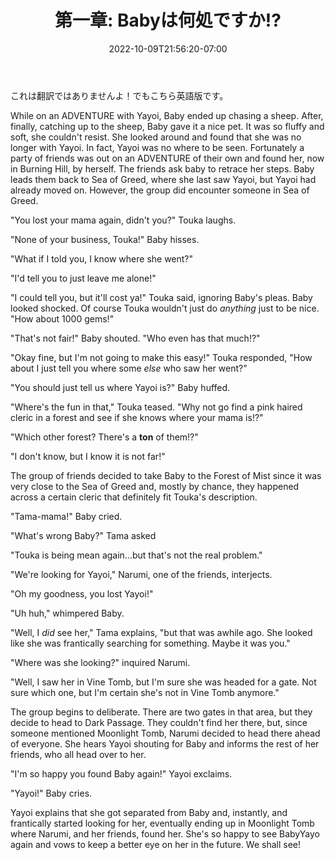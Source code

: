 #+TITLE: 第一章: Babyは何処ですか!?
#+DATE: 2022-10-09T21:56:20-07:00
#+DRAFT: true
#+DESCRIPTION: Yayoi has lost BabyYayo! Can her friends help her find her!
#+TAGS[]: story fun friends
#+TYPE: story
#+KEYWORDS[]:
#+SLUG:
#+SUMMARY:

これは翻訳ではありませんよ！でもこちら英語版です。

While on an ADVENTURE with Yayoi, Baby ended up chasing a sheep. After, finally, catching up to the sheep, Baby gave it a nice pet. It was so fluffy and soft, she couldn't resist. She looked around and found that she was no longer with Yayoi. In fact, Yayoi was no where to be seen. Fortunately a party of friends was out on an ADVENTURE of their own and found her, now in Burning Hill, by herself. The friends ask baby to retrace her steps. Baby leads them back to Sea of Greed, where she last saw Yayoi, but Yayoi had already moved on. However, the group did encounter someone in Sea of Greed.

"You lost your mama again, didn't you?" Touka laughs.

"None of your business, Touka!" Baby hisses.

"What if I told you, I know where she went?"

"I'd tell you to just leave me alone!"

"I could tell you, but it'll cost ya!" Touka said, ignoring Baby's pleas. Baby looked shocked. Of course Touka wouldn't just do /anything/ just to be nice. "How about 1000 gems!"

"That's not fair!" Baby shouted. "Who even has that much!?"

"Okay fine, but I'm not going to make this easy!" Touka responded, "How about I just tell you where some /else/ who saw her went?"

"You should just tell us where Yayoi is?" Baby huffed.

"Where's the fun in that," Touka teased. "Why not go find a pink haired cleric in a forest and see if she knows where your mama is!?"

"Which other forest? There's a *ton* of them!?"

"I don't know, but I know it is not far!"

The group of friends decided to take Baby to the Forest of Mist since it was very close to the Sea of Greed and, mostly by chance, they happened across a certain cleric that definitely fit Touka's description.

"Tama-mama!" Baby cried.

"What's wrong Baby?" Tama asked

"Touka is being mean again...but that's not the real problem."

"We're looking for Yayoi," Narumi, one of the friends, interjects.

"Oh my goodness, you lost Yayoi!"

"Uh huh," whimpered Baby.

"Well, I /did/ see her," Tama explains, "but that was awhile ago. She looked like she was frantically searching for something. Maybe it was you."

"Where was she looking?" inquired Narumi.

"Well, I saw her in Vine Tomb, but I'm sure she was headed for a gate. Not sure which one, but I'm certain she's not in Vine Tomb anymore."

The group begins to deliberate. There are two gates in that area, but they decide to head to Dark Passage. They couldn't find her there, but, since someone mentioned Moonlight Tomb, Narumi decided to head there ahead of everyone. She hears Yayoi shouting for Baby and informs the rest of her friends, who all head over to her.

"I'm so happy you found Baby again!" Yayoi exclaims.

"Yayoi!" Baby cries.

Yayoi explains that she got separated from Baby and, instantly, and frantically started looking for her, eventually ending up in Moonlight Tomb where Narumi, and her friends, found her. She's so happy to see BabyYayo again and vows to keep a better eye on her in the future. We shall see!

